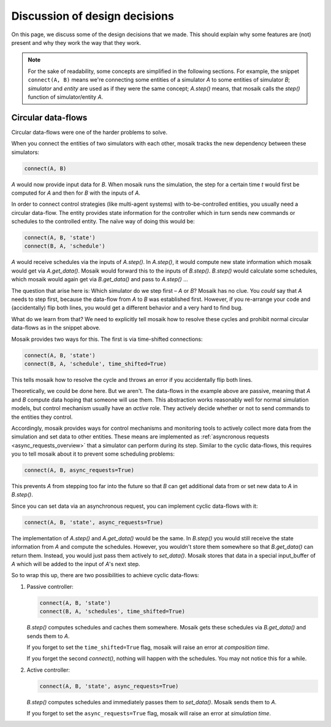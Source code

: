 ==============================
Discussion of design decisions
==============================

On this page, we discuss some of the design decisions that we made. This should
explain why some features are (not) present and why they work the way that they
work.

.. note::

   For the sake of readability, some concepts are simplified in the following
   sections. For example, the snippet ``connect(A, B)`` means we're connecting
   some entities of a simulator *A* to some entities of simulator *B*;
   *simulator* and *entity* are used as if they were the same concept;
   *A.step()* means, that mosaik calls the *step()* function of
   simulator/entity *A*.


.. _circular-data-flows:

Circular data-flows
===================

Circular data-flows were one of the harder problems to solve.

When you connect the entities of two simulators with each other, mosaik tracks
the new dependency between these simulators:

.. code-block:: python

   connect(A, B)

*A* would now provide input data for *B*. When mosaik runs the simulation, the
step for a certain time *t* would first be computed for *A* and then for *B*
with the inputs of *A*.

In order to connect control strategies (like multi-agent systems) with
to-be-controlled entities, you usually need a circular data-flow. The entity
provides state information for the controller which in turn sends new commands
or schedules to the controlled entity. The naïve way of doing this would be:

.. code-block:: python

   connect(A, B, 'state')
   connect(B, A, 'schedule')

*A* would receive schedules via the inputs of *A.step()*. In *A.step()*, it
would compute new state information which mosaik would get via *A.get_data()*.
Mosaik would forward this to the inputs of *B.step()*. *B.step()* would
calculate some schedules, which mosaik would again get via *B.get_data()* and
pass to *A.step()* …

The question that arise here is: Which simulator do we step first – *A* or *B*?
Mosaik has no clue.  You *could* say that *A* needs to step first, because the
data-flow from *A* to *B* was established first. However, if you re-arrange
your code and (accidentally) flip both lines, you would get a different
behavior and a very hard to find bug.

What do we learn from that? We need to explicitly tell mosaik how to resolve
these cycles and prohibit normal circular data-flows as in the snippet above.

Mosaik provides two ways for this. The first is via time-shifted connections:

.. code-block:: python

   connect(A, B, 'state')
   connect(B, A, 'schedule', time_shifted=True)

This tells mosaik how to resolve the cycle and throws an error if you
accidentally flip both lines.

Theoretically, we could be done here. But we aren't. The data-flows in the
example above are passive, meaning that *A* and *B* compute data hoping that
someone will use them. This abstraction works reasonably well for normal
simulation models, but control mechanism usually have an *active* role. They
actively decide whether or not to send commands to the entities they control.

Accordingly, mosaik provides ways for control mechanisms and monitoring tools
to actively collect more data from the simulation and set data to other
entities. These means are implemented as :ref:`asyncronous requests
<async_requests_overview>` that a simulator can perform during its step.
Similar to the cyclic data-flows, this requires you to tell mosaik about it to
prevent some scheduling problems:

.. code-block:: python

   connect(A, B, async_requests=True)

This prevents *A* from stepping too far into the future so that *B* can get
additional data from or set new data to *A* in *B.step()*.

Since you can set data via an asynchronous request, you can implement cyclic
data-flows with it:

.. code-block:: python

   connect(A, B, 'state', async_requests=True)

The implementation of *A.step()* and *A.get_data()* would be the same. In
*B.step()* you would still receive the state information from *A* and compute
the schedules. However, you wouldn't store them somewhere so that
*B.get_data()* can return them. Instead, you would just pass them actively to
*set_data()*. Mosaik stores that data in a special input_buffer of *A* which
will be added to the input of *A*'s next step.

So to wrap this up, there are two possibilities to achieve cyclic data-flows:

1. Passive controller:

   .. code-block:: python

      connect(A, B, 'state')
      connect(B, A, 'schedules', time_shifted=True)

   *B.step()* computes schedules and caches them somewhere. Mosaik gets these
   schedules via *B.get_data()* and sends them to *A*.

   If you forget to set the ``time_shifted=True`` flag, mosaik will raise an
   error at *composition time*.

   If you forget the second *connect()*, nothing will happen with the
   schedules. You may not notice this for a while.

2. Active controller:

   .. code-block:: python

      connect(A, B, 'state', async_requests=True)

   *B.step()* computes schedules and immediately passes them to *set_data()*.
   Mosaik sends them to *A*.

   If you forget to set the ``async_requests=True`` flag, mosaik will raise an
   error at *simulation time*.

